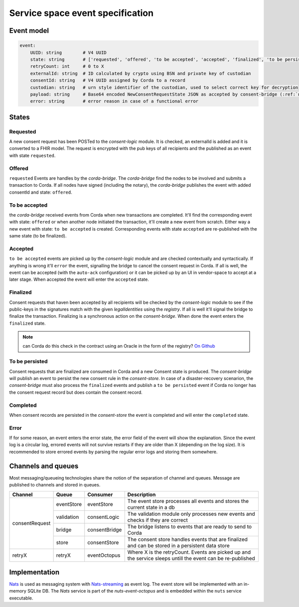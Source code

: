 .. _nuts-event-octopus-events-spec:

Service space event specification
#################################

Event model
===========

.. code-block:: yaml

    event:
        UUID: string        # V4 UUID
        state: string       # ['requested', 'offered', 'to be accepted', 'accepted', 'finalized', 'to be persisted', 'completed', 'error']
        retryCount: int     # 0 to X
        externalId: string  # ID calculated by crypto using BSN and private key of custodian
        consentId: string   # V4 UUID assigned by Corda to a record
        custodian: string   # urn style identifier of the custodian, used to select correct key for decryption
        payload: string     # Base64 encoded NewConsentRequestState JSON as accepted by consent-bridge (:ref:`nuts-consent-bridge-api`)
        error: string       # error reason in case of a functional error


States
======

Requested
---------

A new consent request has been POSTed to the *consent-logic* module. It is checked, an externalId is added and it is converted to a FHIR model. The request is encrypted with the pub keys of all recipients and the published as an event with state ``requested``.

Offered
-------
``requested`` Events are handles by the *corda-bridge*. The *corda-bridge* find the nodes to be involved and submits a transaction to Corda. If all nodes have signed (including the notary), the *corda-bridge* publishes the event with added consentId and state: ``offered``.

To be accepted
--------------
the *corda-bridge* received events from Corda when new transactions are completed. It'll find the corresponding event with state: ``offered`` or when another node initiated the transaction, it'll create a new event from scratch. Either way a new event with state: ``to be accepted`` is created. Corresponding events with state ``accepted`` are re-published with the same state (to be finalized).

Accepted
--------
``to be accepted`` events are picked up by the *consent-logic* module and are checked contextually and syntactically. If anything is wrong it'll ``error`` the event, signalling the bridge to cancel the consent request in Corda. If all is well, the event can be accepted (with the ``auto-ack`` configuration) or it can be picked up by an UI in vendor-space to accept at a later stage. When accepted the event will enter the ``accepted`` state.

Finalized
---------
Consent requests that haven been accepted by all recipients will be checked by the *consent-logic* module to see if the public-keys in the signatures match with the given *legalIdentities* using the *registry*. If all is well it'll signal the bridge to finalize the transaction. Finalizing is a synchronous action on the *consent-bridge*. When done the event enters the ``finalized`` state.

.. note::

    can Corda do this check in the contract using an Oracle in the form of the registry? `On Github <https://github.com/nuts-foundation/nuts-consent-cordapp/blob/master/contract/src/main/kotlin/nl/nuts/consent/contract/ConsentContract.kt#L165>`_

To be persisted
---------------
Consent requests that are finalized are consumed in Corda and a new Consent state is produced. The *consent-bridge* will publish an event to persist the new consent rule in the *consent-store*. In case of a disaster-recovery scenarion, the *consent-bridge* must also process the ``finalized`` events and publish a ``to be persisted`` event if Corda no longer has the consent request record but does contain the consent record.

Completed
---------
When consent records are persisted in the *consent-store* the event is completed and will enter the ``completed`` state.

Error
-----

If for some reason, an event enters the error state, the error field of the event will show the explanation. Since the event log is a circular log, errored events will not survive restarts if they are older than X (depending on the log size). It is recommended to store errored events by parsing the regular error logs and storing them somewhere.

Channels and queues
===================

Most messaging/queueing technologies share the notion of the separation of channel and queues. Message are published to channels and stored in queues.

+----------------+------------+----------------+---------------------------------------------------------------------------------------------------------+
| Channel        | Queue      | Consumer       | Description                                                                                             |
+================+============+================+=========================================================================================================+
| consentRequest | eventStore | eventStore     | The event store processes all events and stores the current state in a db                               |
|                +------------+----------------+---------------------------------------------------------------------------------------------------------+
|                | validation | consentLogic   | The validation module only processes new events and checks if they are correct                          |
|                +------------+----------------+---------------------------------------------------------------------------------------------------------+
|                | bridge     | consentBridge  | The bridge listens to events that are ready to send to Corda                                            |
|                +------------+----------------+---------------------------------------------------------------------------------------------------------+
|                | store      | consentStore   | The consent store handles events that are finalized and can be stored in a persistent data store        |
+----------------+------------+----------------+---------------------------------------------------------------------------------------------------------+
| retryX         | retryX     | eventOctopus   | Where X is the retryCount. Events are picked up and the service sleeps untill the event can be          |
|                |            |                | re-published                                                                                            |
+----------------+------------+----------------+---------------------------------------------------------------------------------------------------------+

Implementation
==============

`Nats <https://nats.io/>`_ is used as messaging system with `Nats-streaming <https://nats-io.github.io/docs/nats_streaming/intro.html>`_ as event log. The event store will be implemented with an in-memory SQLite DB.
The *Nats* service is part of the *nuts-event-octopus* and is embedded within the ``nuts`` service executable.